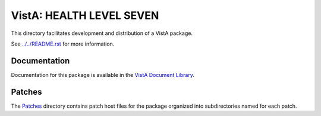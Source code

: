 =========================
VistA: HEALTH LEVEL SEVEN
=========================

This directory facilitates development and distribution of a VistA package.

See `<../../README.rst>`__ for more information.

-------------
Documentation
-------------

Documentation for this package is available in the `VistA Document Library`_.

.. _`VistA Document Library`: http://www.va.gov/vdl/application.asp?appid=8

-------
Patches
-------

The `<Patches>`__ directory contains patch host files for the package
organized into subdirectories named for each patch.
